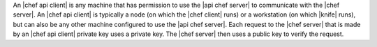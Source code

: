 .. The contents of this file are included in multiple topics.
.. This file should not be changed in a way that hinders its ability to appear in multiple documentation sets.

An |chef api client| is any machine that has permission to use the |api chef server| to communicate with the |chef server|. An |chef api client| is typically a node (on which the |chef client| runs) or a workstation (on which |knife| runs), but can also be any other machine configured to use the |api chef server|. Each request to the |chef server| that is made by an |chef api client| private key uses a private key. The |chef server| then uses a public key to verify the request.
